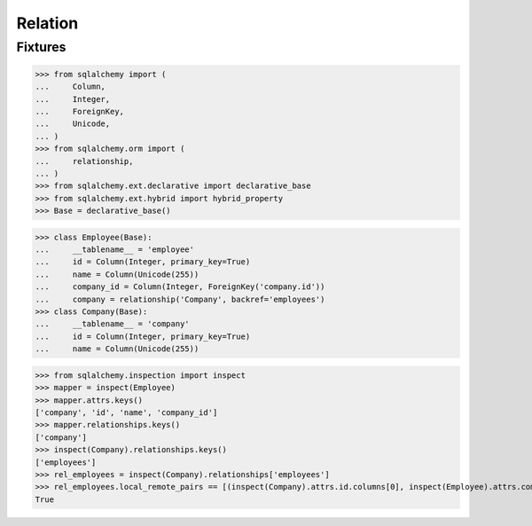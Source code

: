 Relation
======================

Fixtures
----------------

>>> from sqlalchemy import (
...     Column,
...     Integer,
...     ForeignKey,
...     Unicode,
... )
>>> from sqlalchemy.orm import (
...     relationship,
... )
>>> from sqlalchemy.ext.declarative import declarative_base
>>> from sqlalchemy.ext.hybrid import hybrid_property
>>> Base = declarative_base()

>>> class Employee(Base):
...     __tablename__ = 'employee'
...     id = Column(Integer, primary_key=True)
...     name = Column(Unicode(255))
...     company_id = Column(Integer, ForeignKey('company.id'))
...     company = relationship('Company', backref='employees')
>>> class Company(Base):
...     __tablename__ = 'company'
...     id = Column(Integer, primary_key=True)
...     name = Column(Unicode(255))

>>> from sqlalchemy.inspection import inspect
>>> mapper = inspect(Employee)
>>> mapper.attrs.keys()
['company', 'id', 'name', 'company_id']
>>> mapper.relationships.keys()
['company']
>>> inspect(Company).relationships.keys()
['employees']
>>> rel_employees = inspect(Company).relationships['employees']
>>> rel_employees.local_remote_pairs == [(inspect(Company).attrs.id.columns[0], inspect(Employee).attrs.company_id.columns[0])]
True
